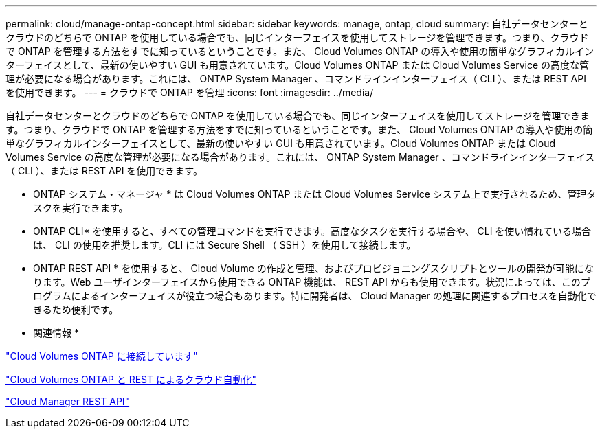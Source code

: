 ---
permalink: cloud/manage-ontap-concept.html 
sidebar: sidebar 
keywords: manage, ontap, cloud 
summary: 自社データセンターとクラウドのどちらで ONTAP を使用している場合でも、同じインターフェイスを使用してストレージを管理できます。つまり、クラウドで ONTAP を管理する方法をすでに知っているということです。また、 Cloud Volumes ONTAP の導入や使用の簡単なグラフィカルインターフェイスとして、最新の使いやすい GUI も用意されています。Cloud Volumes ONTAP または Cloud Volumes Service の高度な管理が必要になる場合があります。これには、 ONTAP System Manager 、コマンドラインインターフェイス（ CLI ）、または REST API を使用できます。 
---
= クラウドで ONTAP を管理
:icons: font
:imagesdir: ../media/


[role="lead"]
自社データセンターとクラウドのどちらで ONTAP を使用している場合でも、同じインターフェイスを使用してストレージを管理できます。つまり、クラウドで ONTAP を管理する方法をすでに知っているということです。また、 Cloud Volumes ONTAP の導入や使用の簡単なグラフィカルインターフェイスとして、最新の使いやすい GUI も用意されています。Cloud Volumes ONTAP または Cloud Volumes Service の高度な管理が必要になる場合があります。これには、 ONTAP System Manager 、コマンドラインインターフェイス（ CLI ）、または REST API を使用できます。

* ONTAP システム・マネージャ * は Cloud Volumes ONTAP または Cloud Volumes Service システム上で実行されるため、管理タスクを実行できます。

* ONTAP CLI* を使用すると、すべての管理コマンドを実行できます。高度なタスクを実行する場合や、 CLI を使い慣れている場合は、 CLI の使用を推奨します。CLI には Secure Shell （ SSH ）を使用して接続します。

* ONTAP REST API * を使用すると、 Cloud Volume の作成と管理、およびプロビジョニングスクリプトとツールの開発が可能になります。Web ユーザインターフェイスから使用できる ONTAP 機能は、 REST API からも使用できます。状況によっては、このプログラムによるインターフェイスが役立つ場合もあります。特に開発者は、 Cloud Manager の処理に関連するプロセスを自動化できるため便利です。

* 関連情報 *

https://docs.netapp.com/us-en/occm/task_connecting_to_otc.html#connecting-to-oncommand-system-manager["Cloud Volumes ONTAP に接続しています"]

https://cloud.netapp.com/blog/cloud-automation-with-cloud-volumes-ontap-rest["Cloud Volumes ONTAP と REST によるクラウド自動化"]

https://docs.netapp.com/us-en/occm/api.html["Cloud Manager REST API"]
